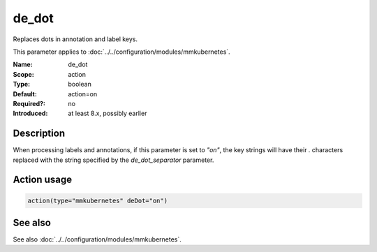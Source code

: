 .. _param-mmkubernetes-de-dot:
.. _mmkubernetes.parameter.action.de-dot:

de_dot
======

.. index::
   single: mmkubernetes; de_dot
   single: de_dot

.. summary-start

Replaces dots in annotation and label keys.

.. summary-end

This parameter applies to :doc:`../../configuration/modules/mmkubernetes`.

:Name: de_dot
:Scope: action
:Type: boolean
:Default: action=on
:Required?: no
:Introduced: at least 8.x, possibly earlier

Description
-----------
When processing labels and annotations, if this parameter is set to
`"on"`, the key strings will have their `.` characters replaced with
the string specified by the `de_dot_separator` parameter.

Action usage
------------
.. _param-mmkubernetes-action-de-dot:
.. _mmkubernetes.parameter.action.de-dot-usage:

.. code-block:: rsyslog

   action(type="mmkubernetes" deDot="on")

See also
--------
See also :doc:`../../configuration/modules/mmkubernetes`.
